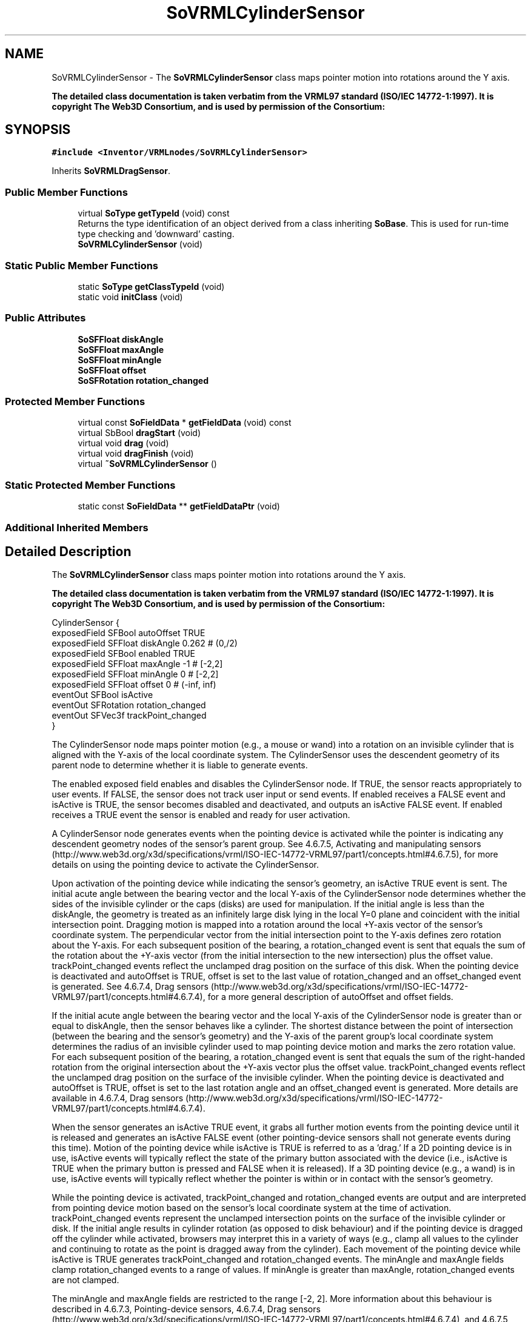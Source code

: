 .TH "SoVRMLCylinderSensor" 3 "Sun May 28 2017" "Version 4.0.0a" "Coin" \" -*- nroff -*-
.ad l
.nh
.SH NAME
SoVRMLCylinderSensor \- The \fBSoVRMLCylinderSensor\fP class maps pointer motion into rotations around the Y axis\&.
.PP
\fBThe detailed class documentation is taken verbatim from the VRML97 standard (ISO/IEC 14772-1:1997)\&. It is copyright The Web3D Consortium, and is used by permission of the Consortium:\fP  

.SH SYNOPSIS
.br
.PP
.PP
\fC#include <Inventor/VRMLnodes/SoVRMLCylinderSensor>\fP
.PP
Inherits \fBSoVRMLDragSensor\fP\&.
.SS "Public Member Functions"

.in +1c
.ti -1c
.RI "virtual \fBSoType\fP \fBgetTypeId\fP (void) const"
.br
.RI "Returns the type identification of an object derived from a class inheriting \fBSoBase\fP\&. This is used for run-time type checking and 'downward' casting\&. "
.ti -1c
.RI "\fBSoVRMLCylinderSensor\fP (void)"
.br
.in -1c
.SS "Static Public Member Functions"

.in +1c
.ti -1c
.RI "static \fBSoType\fP \fBgetClassTypeId\fP (void)"
.br
.ti -1c
.RI "static void \fBinitClass\fP (void)"
.br
.in -1c
.SS "Public Attributes"

.in +1c
.ti -1c
.RI "\fBSoSFFloat\fP \fBdiskAngle\fP"
.br
.ti -1c
.RI "\fBSoSFFloat\fP \fBmaxAngle\fP"
.br
.ti -1c
.RI "\fBSoSFFloat\fP \fBminAngle\fP"
.br
.ti -1c
.RI "\fBSoSFFloat\fP \fBoffset\fP"
.br
.ti -1c
.RI "\fBSoSFRotation\fP \fBrotation_changed\fP"
.br
.in -1c
.SS "Protected Member Functions"

.in +1c
.ti -1c
.RI "virtual const \fBSoFieldData\fP * \fBgetFieldData\fP (void) const"
.br
.ti -1c
.RI "virtual SbBool \fBdragStart\fP (void)"
.br
.ti -1c
.RI "virtual void \fBdrag\fP (void)"
.br
.ti -1c
.RI "virtual void \fBdragFinish\fP (void)"
.br
.ti -1c
.RI "virtual \fB~SoVRMLCylinderSensor\fP ()"
.br
.in -1c
.SS "Static Protected Member Functions"

.in +1c
.ti -1c
.RI "static const \fBSoFieldData\fP ** \fBgetFieldDataPtr\fP (void)"
.br
.in -1c
.SS "Additional Inherited Members"
.SH "Detailed Description"
.PP 
The \fBSoVRMLCylinderSensor\fP class maps pointer motion into rotations around the Y axis\&.
.PP
\fBThe detailed class documentation is taken verbatim from the VRML97 standard (ISO/IEC 14772-1:1997)\&. It is copyright The Web3D Consortium, and is used by permission of the Consortium:\fP 


.PP
.nf
CylinderSensor {
  exposedField SFBool     autoOffset TRUE
  exposedField SFFloat    diskAngle  0.262       # (0,/2)
  exposedField SFBool     enabled    TRUE
  exposedField SFFloat    maxAngle   -1          # [-2,2]
  exposedField SFFloat    minAngle   0           # [-2,2]
  exposedField SFFloat    offset     0           # (-inf, inf)
  eventOut     SFBool     isActive
  eventOut     SFRotation rotation_changed
  eventOut     SFVec3f    trackPoint_changed
}

.fi
.PP
.PP
The CylinderSensor node maps pointer motion (e\&.g\&., a mouse or wand) into a rotation on an invisible cylinder that is aligned with the Y-axis of the local coordinate system\&. The CylinderSensor uses the descendent geometry of its parent node to determine whether it is liable to generate events\&.
.PP
The enabled exposed field enables and disables the CylinderSensor node\&. If TRUE, the sensor reacts appropriately to user events\&. If FALSE, the sensor does not track user input or send events\&. If enabled receives a FALSE event and isActive is TRUE, the sensor becomes disabled and deactivated, and outputs an isActive FALSE event\&. If enabled receives a TRUE event the sensor is enabled and ready for user activation\&.
.PP
A CylinderSensor node generates events when the pointing device is activated while the pointer is indicating any descendent geometry nodes of the sensor's parent group\&. See 4\&.6\&.7\&.5, Activating and manipulating sensors (http://www.web3d.org/x3d/specifications/vrml/ISO-IEC-14772-VRML97/part1/concepts.html#4.6.7.5), for more details on using the pointing device to activate the CylinderSensor\&.
.PP
Upon activation of the pointing device while indicating the sensor's geometry, an isActive TRUE event is sent\&. The initial acute angle between the bearing vector and the local Y-axis of the CylinderSensor node determines whether the sides of the invisible cylinder or the caps (disks) are used for manipulation\&. If the initial angle is less than the diskAngle, the geometry is treated as an infinitely large disk lying in the local Y=0 plane and coincident with the initial intersection point\&. Dragging motion is mapped into a rotation around the local +Y-axis vector of the sensor's coordinate system\&. The perpendicular vector from the initial intersection point to the Y-axis defines zero rotation about the Y-axis\&. For each subsequent position of the bearing, a rotation_changed event is sent that equals the sum of the rotation about the +Y-axis vector (from the initial intersection to the new intersection) plus the offset value\&. trackPoint_changed events reflect the unclamped drag position on the surface of this disk\&. When the pointing device is deactivated and autoOffset is TRUE, offset is set to the last value of rotation_changed and an offset_changed event is generated\&. See 4\&.6\&.7\&.4, Drag sensors (http://www.web3d.org/x3d/specifications/vrml/ISO-IEC-14772-VRML97/part1/concepts.html#4.6.7.4), for a more general description of autoOffset and offset fields\&.
.PP
If the initial acute angle between the bearing vector and the local Y-axis of the CylinderSensor node is greater than or equal to diskAngle, then the sensor behaves like a cylinder\&. The shortest distance between the point of intersection (between the bearing and the sensor's geometry) and the Y-axis of the parent group's local coordinate system determines the radius of an invisible cylinder used to map pointing device motion and marks the zero rotation value\&. For each subsequent position of the bearing, a rotation_changed event is sent that equals the sum of the right-handed rotation from the original intersection about the +Y-axis vector plus the offset value\&. trackPoint_changed events reflect the unclamped drag position on the surface of the invisible cylinder\&. When the pointing device is deactivated and autoOffset is TRUE, offset is set to the last rotation angle and an offset_changed event is generated\&. More details are available in 4\&.6\&.7\&.4, Drag sensors (http://www.web3d.org/x3d/specifications/vrml/ISO-IEC-14772-VRML97/part1/concepts.html#4.6.7.4)\&.
.PP
When the sensor generates an isActive TRUE event, it grabs all further motion events from the pointing device until it is released and generates an isActive FALSE event (other pointing-device sensors shall not generate events during this time)\&. Motion of the pointing device while isActive is TRUE is referred to as a 'drag\&.' If a 2D pointing device is in use, isActive events will typically reflect the state of the primary button associated with the device (i\&.e\&., isActive is TRUE when the primary button is pressed and FALSE when it is released)\&. If a 3D pointing device (e\&.g\&., a wand) is in use, isActive events will typically reflect whether the pointer is within or in contact with the sensor's geometry\&.
.PP
While the pointing device is activated, trackPoint_changed and rotation_changed events are output and are interpreted from pointing device motion based on the sensor's local coordinate system at the time of activation\&. trackPoint_changed events represent the unclamped intersection points on the surface of the invisible cylinder or disk\&. If the initial angle results in cylinder rotation (as opposed to disk behaviour) and if the pointing device is dragged off the cylinder while activated, browsers may interpret this in a variety of ways (e\&.g\&., clamp all values to the cylinder and continuing to rotate as the point is dragged away from the cylinder)\&. Each movement of the pointing device while isActive is TRUE generates trackPoint_changed and rotation_changed events\&. The minAngle and maxAngle fields clamp rotation_changed events to a range of values\&. If minAngle is greater than maxAngle, rotation_changed events are not clamped\&.
.PP
The minAngle and maxAngle fields are restricted to the range [-2, 2]\&. More information about this behaviour is described in 4\&.6\&.7\&.3, Pointing-device sensors, 4\&.6\&.7\&.4, Drag sensors (http://www.web3d.org/x3d/specifications/vrml/ISO-IEC-14772-VRML97/part1/concepts.html#4.6.7.4), and 4\&.6\&.7\&.5 (http://www.web3d.org/x3d/specifications/vrml/ISO-IEC-14772-VRML97/part1/concepts.html#4.6.7.5), Activating and manipulating sensors\&. 
.SH "Constructor & Destructor Documentation"
.PP 
.SS "SoVRMLCylinderSensor::SoVRMLCylinderSensor (void)"
Constructor\&. 
.SS "SoVRMLCylinderSensor::~SoVRMLCylinderSensor ()\fC [protected]\fP, \fC [virtual]\fP"
Destructor\&. 
.SH "Member Function Documentation"
.PP 
.SS "\fBSoType\fP SoVRMLCylinderSensor::getTypeId (void) const\fC [virtual]\fP"

.PP
Returns the type identification of an object derived from a class inheriting \fBSoBase\fP\&. This is used for run-time type checking and 'downward' casting\&. Usage example:
.PP
.PP
.nf
void foo(SoNode * node)
{
  if (node->getTypeId() == SoFile::getClassTypeId()) {
    SoFile * filenode = (SoFile *)node;  // safe downward cast, knows the type
  }
}
.fi
.PP
.PP
For application programmers wanting to extend the library with new nodes, engines, nodekits, draggers or others: this method needs to be overridden in \fIall\fP subclasses\&. This is typically done as part of setting up the full type system for extension classes, which is usually accomplished by using the pre-defined macros available through for instance \fBInventor/nodes/SoSubNode\&.h\fP (SO_NODE_INIT_CLASS and SO_NODE_CONSTRUCTOR for node classes), \fBInventor/engines/SoSubEngine\&.h\fP (for engine classes) and so on\&.
.PP
For more information on writing Coin extensions, see the class documentation of the toplevel superclasses for the various class groups\&. 
.PP
Reimplemented from \fBSoVRMLDragSensor\fP\&.
.SS "const \fBSoFieldData\fP * SoVRMLCylinderSensor::getFieldData (void) const\fC [protected]\fP, \fC [virtual]\fP"
Returns a pointer to the class-wide field data storage object for this instance\&. If no fields are present, returns \fCNULL\fP\&. 
.PP
Reimplemented from \fBSoVRMLDragSensor\fP\&.
.SS "SbBool SoVRMLCylinderSensor::dragStart (void)\fC [protected]\fP, \fC [virtual]\fP"
\fIThis API member is considered internal to the library, as it is not likely to be of interest to the application programmer\&.\fP
.PP
Called when dragger is selected (picked) by the user\&. 
.PP
Implements \fBSoVRMLDragSensor\fP\&.
.SS "void SoVRMLCylinderSensor::drag (void)\fC [protected]\fP, \fC [virtual]\fP"
\fIThis API member is considered internal to the library, as it is not likely to be of interest to the application programmer\&.\fP
.PP
Called when user drags the mouse after picking the dragger\&. 
.PP
Implements \fBSoVRMLDragSensor\fP\&.
.SS "void SoVRMLCylinderSensor::dragFinish (void)\fC [protected]\fP, \fC [virtual]\fP"
\fIThis API member is considered internal to the library, as it is not likely to be of interest to the application programmer\&.\fP
.PP
Called when mouse button is released after picking and interacting with the dragger\&. 
.PP
Implements \fBSoVRMLDragSensor\fP\&.
.SH "Member Data Documentation"
.PP 
.SS "\fBSoSFFloat\fP SoVRMLCylinderSensor::diskAngle"
Angle where sensor starts to behave like a disk\&. 
.SS "\fBSoSFFloat\fP SoVRMLCylinderSensor::maxAngle"
Maximum angle around Y-axis\&. 
.SS "\fBSoSFFloat\fP SoVRMLCylinderSensor::minAngle"
Minimum angle around Y axis\&. 
.SS "\fBSoSFFloat\fP SoVRMLCylinderSensor::offset"
Current rotation value\&. Initial value is 0\&.0\&. 
.SS "\fBSoSFRotation\fP SoVRMLCylinderSensor::rotation_changed"
This eventOut is signaled during sensor interaction\&. 

.SH "Author"
.PP 
Generated automatically by Doxygen for Coin from the source code\&.
